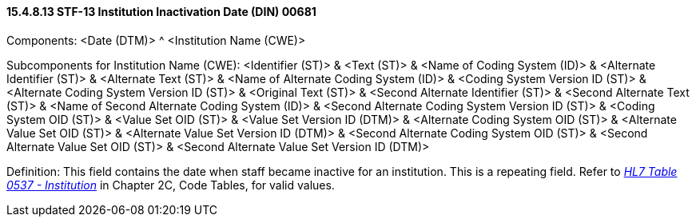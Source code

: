 ==== 15.4.8.13 STF-13 Institution Inactivation Date (DIN) 00681

Components: <Date (DTM)> ^ <Institution Name (CWE)>

Subcomponents for Institution Name (CWE): <Identifier (ST)> & <Text (ST)> & <Name of Coding System (ID)> & <Alternate Identifier (ST)> & <Alternate Text (ST)> & <Name of Alternate Coding System (ID)> & <Coding System Version ID (ST)> & <Alternate Coding System Version ID (ST)> & <Original Text (ST)> & <Second Alternate Identifier (ST)> & <Second Alternate Text (ST)> & <Name of Second Alternate Coding System (ID)> & <Second Alternate Coding System Version ID (ST)> & <Coding System OID (ST)> & <Value Set OID (ST)> & <Value Set Version ID (DTM)> & <Alternate Coding System OID (ST)> & <Alternate Value Set OID (ST)> & <Alternate Value Set Version ID (DTM)> & <Second Alternate Coding System OID (ST)> & <Second Alternate Value Set OID (ST)> & <Second Alternate Value Set Version ID (DTM)>

Definition: This field contains the date when staff became inactive for an institution. This is a repeating field. Refer to file:///E:\V2\v2.9%20final%20Nov%20from%20Frank\V29_CH02C_Tables.docx#HL70537[_HL7 Table 0537 - Institution_] in Chapter 2C, Code Tables, for valid values.


